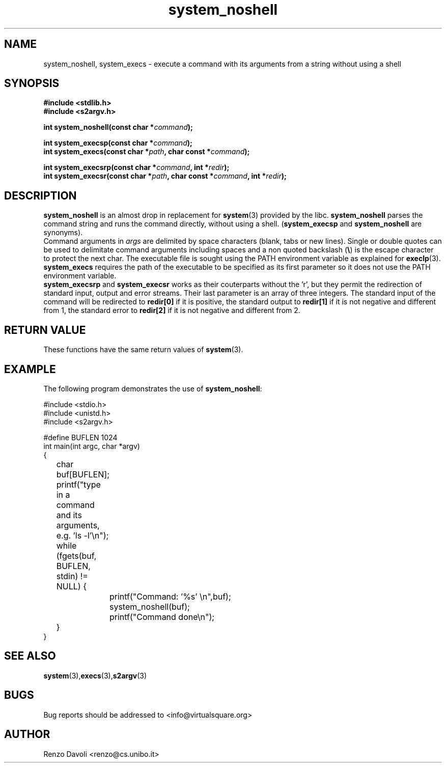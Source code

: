 .\"* system_noshell: system replacement not using any shell
.\" Copyright (C) 2014 Renzo Davoli. University of Bologna. <renzo@cs.unibo.it>
.\" 
.\" This library is free software; you can redistribute it and/or
.\" modify it under the terms of the GNU Lesser General Public
.\" License as published by the Free Software Foundation; either
.\" version 2.1 of the License, or (at your option) any later version.
.\" 
.\" This library is distributed in the hope that it will be useful,
.\" but WITHOUT ANY WARRANTY; without even the implied warranty of
.\" MERCHANTABILITY or FITNESS FOR A PARTICULAR PURPOSE.  See the GNU
.\" Lesser General Public License for more details.
.\" 
.\" You should have received a copy of the GNU Lesser General Public
.\" License along with this library; if not, write to the Free Software
.\" Foundation, Inc., 51 Franklin Street, Fifth Floor, Boston, MA  02110-1301  USA
.TH system_noshell 3 2014-05-27 "VirtualSquare" "Linux Programmer's Manual"
.SH NAME

system_noshell, system_execs \- execute a command with its arguments from a string without using a shell
.SH SYNOPSIS
.B #include <stdlib.h>
.br
.B #include <s2argv.h>
.sp
.BI "int system_noshell(const char *" command ");"
.sp
.BI "int system_execsp(const char *" command ");"
.br
.BI "int system_execs(const char *" path ", char const *" command ");"
.sp
.BI "int system_execsrp(const char *" command ", int *" redir ");"
.br
.BI "int system_execsr(const char *" path ", char const *" command ", int *" redir ");"
.SH DESCRIPTION
\fBsystem_noshell\fR is an almost drop in replacement for \fBsystem\fR(3)
provided by the libc. \fBsystem_noshell\fR parses the command string
and runs the command directly, without using a shell.
(\fBsystem_execsp\fR and \fBsystem_noshell\fR are synonyms).
.br
Command arguments in \fIargs\fR are delimited by space characters (blank, tabs
or new lines).
Single or double quotes can be used to delimitate command arguments including
spaces and a non quoted backslash (\fB\e\fP)
is the escape character to protect the next char. The executable file
is sought using the PATH environment variable as explained for \fBexeclp\fR(3).
.br
\fBsystem_execs\fR requires the path of the executable to be specified
as its first parameter so it does not use the PATH environment variable.
.br
\fBsystem_execsrp\fR and \fBsystem_execsr\fR works as their couterparts
without the 'r', but they permit the redirection of standard input, output
and error streams. Their last parameter is an array of three integers.
The standard input of the command will be redirected to \fBredir[0]\fR 
if it is positive, the standard output to \fBredir[1]\fR if it is not
negative and different from 1, the standard error to \fBredir[2]\fR if 
it is not negative and different from 2.

.SH RETURN VALUE
These functions have the same return values of \fBsystem\fR(3).

.SH EXAMPLE
The following program demonstrates the use of \fBsystem_noshell\fR:
.BR
.sp
\&
.nf
#include <stdio.h>
#include <unistd.h>
#include <s2argv.h>

#define BUFLEN 1024
int main(int argc, char *argv)
{
	char buf[BUFLEN];
	printf("type in a command and its arguments, e.g. 'ls -l'\\n");
	while (fgets(buf, BUFLEN, stdin) != NULL) {
		printf("Command: '%s' \\n",buf);
		system_noshell(buf);
		printf("Command done\\n");
	}
}
.fi
.SH SEE ALSO
.BR system (3), execs (3), s2argv (3)
.SH BUGS
Bug reports should be addressed to <info@virtualsquare.org>
.SH AUTHOR
Renzo Davoli <renzo@cs.unibo.it>

